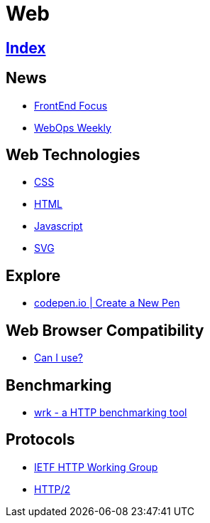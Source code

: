 = Web

== link:../index.adoc[Index]

== News

- link:http://frontendfocus.co/issues[FrontEnd Focus]
- link:https://webopsweekly.com/issues[WebOps Weekly]

== Web Technologies

- link:css.adoc[CSS]
- link:html.adoc[HTML]
- link:javascript.adoc[Javascript]
- link:svg.adoc[SVG]

== Explore

- link:https://codepen.io/pen/[codepen.io | Create a New Pen]

== Web Browser Compatibility

- link:http://caniuse.com/[Can I use?]

== Benchmarking

- link:https://github.com/wg/wrk[wrk - a HTTP benchmarking tool]

== Protocols

- link:http://httpwg.org/[IETF HTTP Working Group]
- link:https://http2.github.io/[HTTP/2]
